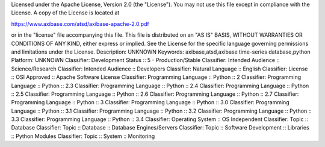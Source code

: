 Licensed under the Apache License, Version 2.0 (the "License").
You may not use this file except in compliance with the License.
A copy of the License is located at

https://www.axibase.com/atsd/axibase-apache-2.0.pdf

or in the "license" file accompanying this file. This file is distributed on an "AS IS" BASIS, WITHOUT WARRANTIES OR CONDITIONS OF ANY KIND, either express or implied. See the License for the specific language governing permissions and limitations under the License.
Description: UNKNOWN
Keywords: axibase,atsd,axibase time-series database,python
Platform: UNKNOWN
Classifier: Development Status :: 5 - Production/Stable
Classifier: Intended Audience :: Science/Research
Classifier: Intended Audience :: Developers
Classifier: Natural Language :: English
Classifier: License :: OSI Approved :: Apache Software License
Classifier: Programming Language :: Python :: 2
Classifier: Programming Language :: Python :: 2.3
Classifier: Programming Language :: Python :: 2.4
Classifier: Programming Language :: Python :: 2.5
Classifier: Programming Language :: Python :: 2.6
Classifier: Programming Language :: Python :: 2.7
Classifier: Programming Language :: Python :: 3
Classifier: Programming Language :: Python :: 3.0
Classifier: Programming Language :: Python :: 3.1
Classifier: Programming Language :: Python :: 3.2
Classifier: Programming Language :: Python :: 3.3
Classifier: Programming Language :: Python :: 3.4
Classifier: Operating System :: OS Independent
Classifier: Topic :: Database
Classifier: Topic :: Database :: Database Engines/Servers
Classifier: Topic :: Software Development :: Libraries :: Python Modules
Classifier: Topic :: System :: Monitoring
